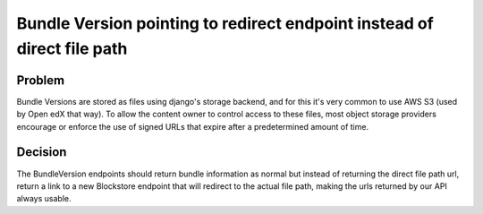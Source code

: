 ========================================================================
Bundle Version pointing to redirect endpoint instead of direct file path
========================================================================

-------
Problem
-------

Bundle Versions are stored as files using django's storage backend, and for this it's very common to use
AWS S3 (used by Open edX that way). To allow the content owner to control access to these files, most object
storage providers encourage or enforce the use of signed URLs that expire after a predetermined amount of time.

--------
Decision
--------

The BundleVersion endpoints should return bundle information as normal but instead of returning the direct
file path url, return a link to a new Blockstore endpoint that will redirect to the actual file path, making
the urls returned by our API always usable.
